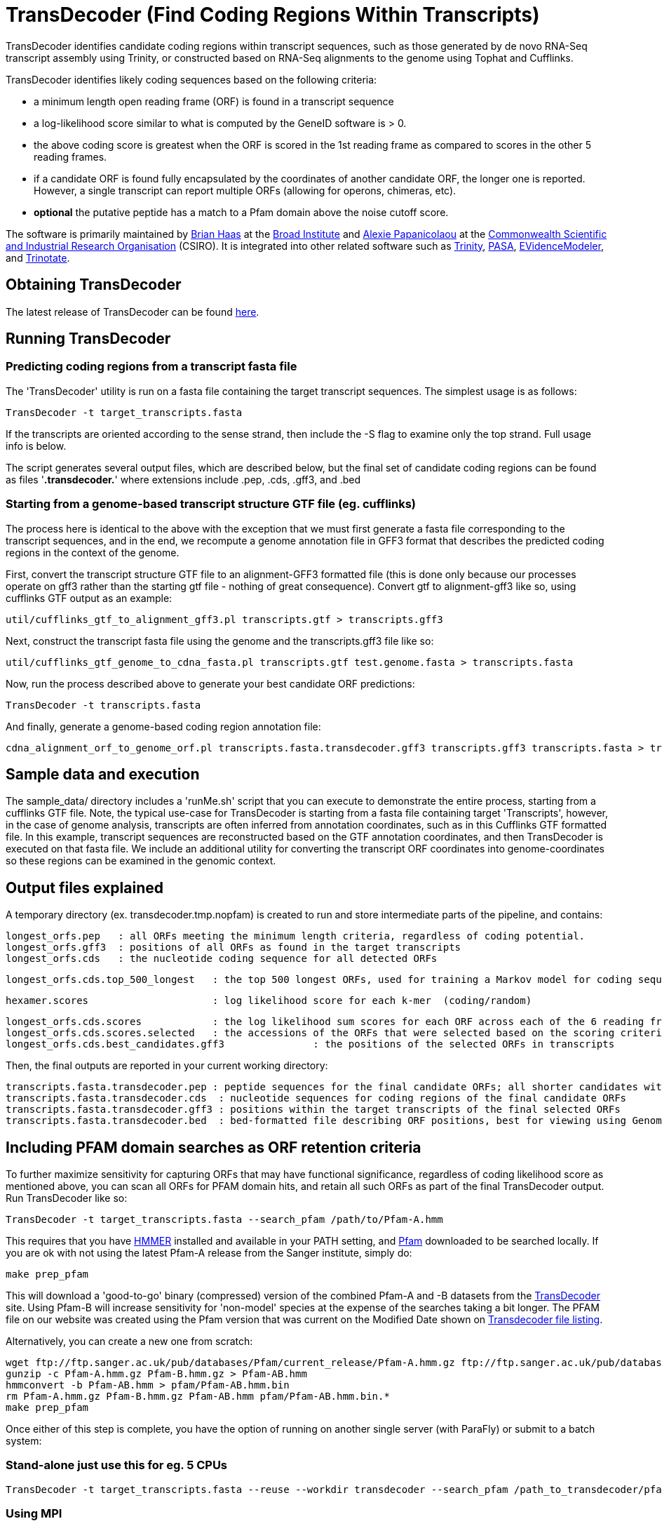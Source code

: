 = TransDecoder (Find Coding Regions Within Transcripts) =

TransDecoder identifies candidate coding regions within transcript sequences, such as those generated by de novo RNA-Seq transcript assembly using Trinity, or constructed based on RNA-Seq alignments to the genome using Tophat and Cufflinks.

TransDecoder identifies likely coding sequences based on the following criteria:

- a minimum length open reading frame (ORF) is found in a transcript sequence

- a log-likelihood score similar to what is computed by the GeneID software is > 0.

- the above coding score is greatest when the ORF is scored in the 1st reading frame as compared to scores in the other 5 reading frames.

- if a candidate ORF is found fully encapsulated by the coordinates of another candidate ORF, the longer one is reported.  However, a single transcript can report multiple ORFs (allowing for operons, chimeras, etc).

- *optional* the putative peptide has a match to a Pfam domain above the noise cutoff score.

The software is primarily maintained by http://www.broadinstitute.org/~bhaas/[Brian Haas] at the http://broadinstitute.org[Broad Institute] and http://tiny.cc/alexie_pap_csiro/[Alexie Papanicolaou] at the http://www.csiro.au/[Commonwealth Scientific and Industrial Research Organisation] (CSIRO). It is integrated into other related software such as http://trinityrnaseq.sf.net[Trinity], http://pasa.sf.net[PASA], http://evidencemodeler.sf.net[EVidenceModeler], and http://trinotate.sf.net[Trinotate].


== Obtaining TransDecoder ==

The latest release of TransDecoder can be found http://sourceforge.net/projects/transdecoder/[here].

== Running TransDecoder ==

=== Predicting coding regions from a transcript fasta file ===

The 'TransDecoder' utility is run on a fasta file containing the target transcript sequences.  The simplest usage is as follows:

[source,bash]
TransDecoder -t target_transcripts.fasta

If the transcripts are oriented according to the sense strand, then include the -S flag to examine only the top strand.  Full usage info is below.

The script generates several output files, which are described below, but the final set of candidate coding regions can be found as files '*.transdecoder.*' where extensions include .pep, .cds, .gff3, and .bed


=== Starting from a genome-based transcript structure GTF file (eg. cufflinks) ===

The process here is identical to the above with the exception that we must first generate a fasta file corresponding to the transcript sequences, and in the end, we recompute a genome annotation file in GFF3 format that describes the predicted coding regions in the context of the genome.

First, convert the transcript structure GTF file to an alignment-GFF3 formatted file (this is done only because our processes operate on gff3 rather than the starting gtf file - nothing of great consequence).  Convert gtf to alignment-gff3 like so, using cufflinks GTF output as an example:

[source,bash]
util/cufflinks_gtf_to_alignment_gff3.pl transcripts.gtf > transcripts.gff3


Next, construct the transcript fasta file using the genome and the transcripts.gff3 file like so:

[source,bash]
util/cufflinks_gtf_genome_to_cdna_fasta.pl transcripts.gtf test.genome.fasta > transcripts.fasta 

Now, run the process described above to generate your best candidate ORF predictions:

[source,bash]
TransDecoder -t transcripts.fasta

And finally, generate a genome-based coding region annotation file:

[source,bash]
cdna_alignment_orf_to_genome_orf.pl transcripts.fasta.transdecoder.gff3 transcripts.gff3 transcripts.fasta > transcripts.fasta.transdecoder.genome.gff3


== Sample data and execution ==

The sample_data/ directory includes a 'runMe.sh' script that you can execute to demonstrate the entire process, starting from a cufflinks GTF file. Note, the typical use-case for TransDecoder is starting from a fasta file containing target 'Transcripts', however, in the case of genome analysis, transcripts are often inferred from annotation coordinates, such as in this Cufflinks GTF formatted file.  In this example, transcript sequences are reconstructed based on the GTF annotation coordinates, and then TransDecoder is executed on that fasta file.  We include an additional utility for converting the transcript ORF coordinates into genome-coordinates so these regions can be examined in the genomic context.

== Output files explained ==

A temporary directory (ex. transdecoder.tmp.nopfam) is created to run and store intermediate parts of the pipeline, and contains:

 longest_orfs.pep   : all ORFs meeting the minimum length criteria, regardless of coding potential.
 longest_orfs.gff3  : positions of all ORFs as found in the target transcripts
 longest_orfs.cds   : the nucleotide coding sequence for all detected ORFs

 longest_orfs.cds.top_500_longest   : the top 500 longest ORFs, used for training a Markov model for coding sequences.

 hexamer.scores                     : log likelihood score for each k-mer  (coding/random)

 longest_orfs.cds.scores            : the log likelihood sum scores for each ORF across each of the 6 reading frames
 longest_orfs.cds.scores.selected   : the accessions of the ORFs that were selected based on the scoring criteria (described at top)
 longest_orfs.cds.best_candidates.gff3               : the positions of the selected ORFs in transcripts


Then, the final outputs are reported in your current working directory:

 transcripts.fasta.transdecoder.pep : peptide sequences for the final candidate ORFs; all shorter candidates within longer ORFs were removed.
 transcripts.fasta.transdecoder.cds  : nucleotide sequences for coding regions of the final candidate ORFs
 transcripts.fasta.transdecoder.gff3 : positions within the target transcripts of the final selected ORFs
 transcripts.fasta.transdecoder.bed  : bed-formatted file describing ORF positions, best for viewing using GenomeView or IGV.


== Including PFAM domain searches as ORF retention criteria ==

To further maximize sensitivity for capturing ORFs that may have functional significance, regardless of coding likelihood score as mentioned above, you can scan all ORFs for PFAM domain hits, and retain all such ORFs as part of the final TransDecoder output.  Run TransDecoder like so:

[source,bash]
TransDecoder -t target_transcripts.fasta --search_pfam /path/to/Pfam-A.hmm

This requires that you have http://hmmer.janelia.org/software[HMMER] installed and available in your PATH setting, and ftp://ftp.sanger.ac.uk/pub/databases/Pfam/current_release/Pfam-A.hmm.gz[Pfam] downloaded to be searched locally. If you are ok with not using the latest Pfam-A release from the Sanger institute, simply do:

[source,bash]
make prep_pfam

This will download a 'good-to-go' binary (compressed) version of the combined Pfam-A and -B datasets from the http://sourceforge.net/projects/transdecoder/files/Pfam-AB.hmm.bin/download[TransDecoder] site. Using Pfam-B will increase sensitivity for 'non-model' species at the expense of the searches taking a bit longer. The PFAM file on our website was created using the Pfam version that was current on the Modified Date shown on http://sourceforge.net/projects/transdecoder/files/?source=navbar[Transdecoder file listing].

Alternatively, you can create a new one from scratch:

[source,bash]
wget ftp://ftp.sanger.ac.uk/pub/databases/Pfam/current_release/Pfam-A.hmm.gz ftp://ftp.sanger.ac.uk/pub/databases/Pfam/current_release/Pfam-B.hmm.gz
gunzip -c Pfam-A.hmm.gz Pfam-B.hmm.gz > Pfam-AB.hmm
hmmconvert -b Pfam-AB.hmm > pfam/Pfam-AB.hmm.bin
rm Pfam-A.hmm.gz Pfam-B.hmm.gz Pfam-AB.hmm pfam/Pfam-AB.hmm.bin.*
make prep_pfam

Once either of this step is complete, you have the option of running on another single server (with ParaFly) or submit to a batch system:

=== Stand-alone just use this for eg. 5 CPUs ===

[source,bash]
TransDecoder -t target_transcripts.fasta --reuse --workdir transdecoder --search_pfam /path_to_transdecoder/pfam/Pfam-AB.hmm.bin --CPU 5

=== Using MPI ===

Highly recommended: if you have a computing cluster and MPI installed, you can run TransDecoder using multiple threads with:

[source,bash]
TransDecoder -t target_transcripts.fasta --search_pfam /path/to/Pfam-A.hmm --MPI --CPU number_of_CPUs

==== How to prepare for MPI ====

* MPI is free. We recommend openMPI. You can install it from repositories, e.g. on Debian/Ubuntu: 
 
[source,bash]
apt-get install openmpi-bin

** MPICH2 specific instruction
+
TIP: If don't use OpenMPI but use mpich2 then use mpiexc start the MPI daemon. You only need to do this once (i.e. if you have done it before and the computer was not restarted, it should be there)
+
[source,bash]
ps -Af|grep $USER|grep mpd # if nothing comes back then:
mpd &

==== Batch system on a HPC cluster ====

For high-throughput projects, we recommend the use of a HPC cluster and the use of MPI. We regularly use it with 80-90 nodes on a PBS/Torque batch environment. The example scripts in util/pfam_mpi* are suitable for PBS and with the help of your system administrators, it is straightforward to reconfigure them for other systems (such as the popular LSF/SGI). For this scenario, ask TransDecoder to use a specific working directory, to re-use existing files and stop when the PFAM searches are prepared:

[source,bash]
TransDecoder -t target_transcripts.fasta --search_pfam /path/to/Pfam-A.hmm --MPI --workdir mytransdecoder_output --reuse --prepare_pfam
cd mytransdecoder_output
cp $TRANSDECODER_DIR/util/pfam_mpi.* .  # assuming you have already made any changes that are system-specific
./pfam_mpi.sh   # submits the job

Wait until the run is complete:

[source,bash]
$TRANSDECODER_DIR/util/ffindex_gather.sh longest_orfs.pep_out2    # Tells you if any sequence has not been searched

If something has not been processed (e.g. because walltime expired), resubmit the job; because of ffindex_gather, only sequences not already searched will be run.

[source,bash]
./pfam_mpi.sh
$TRANSDECODER_DIR/util/ffindex_gather.sh longest_orfs.pep_out2    # check again. 

If all sequences have been searched, then an output file without the FFINDEX zero bytes will be produced:

[source,bash]
TransDecoder -t target_transcripts.fasta --search_pfam /path/to/Pfam-A.hmm --MPI --workdir mytransdecoder_output --reuse --pfam_out mytransdecoder_output/longest_orfs.pep_out2.all.db.txt

=== PFAM output ===
	
When TransDecoder is finished, you no longer require the mytransdecoder_output and can safely delete it. Before you do that, feel free to use the pfam_out file for http://trinotate.sf.net[Trinotate] to annotate your protein sequences. Also feel free to use these scripts as templates for other work: we (at CSIRO) routinely use this FFINDEX/MPI system to annotate the protein sequences with a variety of databases: a new software called http://jamps.sf.net[Just_Annotate_My_Proteins] (JAMp) is coming this (Southern) summer to a SourceForge site near you.

== Viewing the ORF predictions in a genome browser ==

http://genomeview.org[GenomeView] or http://www.broadinstitute.org/igv/[IGV] are  recommended for viewing the candidate ORFs in the context of the genome or the transcriptome.  Examples below show GenomeView in this context.

=== Viewing ORFs on target transcripts ===

[source,bash]
java -jar $GENOMEVIEW/genomeview.jar transcripts.fasta transcripts.fasta.transdecoder.bed

If you lack a genome sequence and are working exclusively with the target transcripts, you can load the transcript fasta file and the ORF predictions (bed file) into GenomeView (see below).

image:images/genomeview_trans.png["Transcript shown with predicted ORF", float="left"]


=== Viewing ORFs in the context of the transcript structures on the genome ===

[source,bash]
java -jar $GENOMEVIEW/genomeview.jar test.genome.fasta transcripts.bed transcripts.fasta.transdecoder.genome.bed

The original cufflinks-based transcript structures are shown in black, and the predicted coding regions are shown in cyan.


image:images/genomeview_cufflinks.png["Cufflinks trans in GenomeView with predicted ORFs", float="left"]


== Technical Support and Project Announcements ==

Subscribe to our mailing list at https://lists.sourceforge.net/lists/listinfo/transdecoder-users[https://lists.sourceforge.net/lists/listinfo/transdecoder-users].

Email us at transdecoder-users@lists.sf.net[mailto:transdecoder-users@lists.sf.net]

